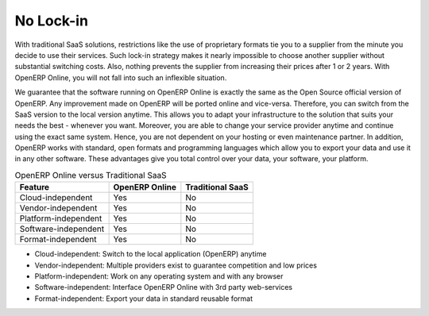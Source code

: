 
.. i18n: No Lock-in
.. i18n: ==========
..

No Lock-in
==========

.. i18n: With traditional SaaS solutions, restrictions like the use of proprietary formats tie you to a supplier from
.. i18n: the minute you decide to use their services. Such lock-in strategy makes it nearly impossible to
.. i18n: choose another supplier without substantial switching costs. Also, nothing prevents the supplier from increasing
.. i18n: their prices after 1 or 2 years. With OpenERP Online, you will not fall into such an inflexible situation.
..

With traditional SaaS solutions, restrictions like the use of proprietary formats tie you to a supplier from
the minute you decide to use their services. Such lock-in strategy makes it nearly impossible to
choose another supplier without substantial switching costs. Also, nothing prevents the supplier from increasing
their prices after 1 or 2 years. With OpenERP Online, you will not fall into such an inflexible situation.

.. i18n: We guarantee that the software running on OpenERP Online is exactly the same as the Open Source official
.. i18n: version of OpenERP. Any improvement made on OpenERP will be ported online and vice-versa. Therefore, you can
.. i18n: switch from the SaaS version to the local version anytime. This allows you to adapt your infrastructure to the
.. i18n: solution that suits your needs the best - whenever you want. Moreover, you are able to change your service provider
.. i18n: anytime and continue using the exact same system. Hence, you are not dependent on your hosting or even maintenance
.. i18n: partner. In addition, OpenERP works with standard, open formats and programming languages which allow
.. i18n: you to export your data and use it in any other software. These advantages give you total control over your
.. i18n: data, your software, your platform.
..

We guarantee that the software running on OpenERP Online is exactly the same as the Open Source official
version of OpenERP. Any improvement made on OpenERP will be ported online and vice-versa. Therefore, you can
switch from the SaaS version to the local version anytime. This allows you to adapt your infrastructure to the
solution that suits your needs the best - whenever you want. Moreover, you are able to change your service provider
anytime and continue using the exact same system. Hence, you are not dependent on your hosting or even maintenance
partner. In addition, OpenERP works with standard, open formats and programming languages which allow
you to export your data and use it in any other software. These advantages give you total control over your
data, your software, your platform.

.. i18n: .. table:: OpenERP Online versus Traditional SaaS
.. i18n: 
.. i18n:    =====================  ==============  ================
.. i18n:    Feature                OpenERP Online  Traditional SaaS
.. i18n:    =====================  ==============  ================
.. i18n:    Cloud-independent      Yes             No
.. i18n:    Vendor-independent     Yes             No
.. i18n:    Platform-independent   Yes             No
.. i18n:    Software-independent   Yes             No
.. i18n:    Format-independent     Yes             No
.. i18n:    =====================  ==============  ================
..

.. table:: OpenERP Online versus Traditional SaaS

   =====================  ==============  ================
   Feature                OpenERP Online  Traditional SaaS
   =====================  ==============  ================
   Cloud-independent      Yes             No
   Vendor-independent     Yes             No
   Platform-independent   Yes             No
   Software-independent   Yes             No
   Format-independent     Yes             No
   =====================  ==============  ================

.. i18n: * Cloud-independent:	Switch to the local application (OpenERP) anytime
.. i18n: * Vendor-independent:   Multiple providers exist to guarantee competition and low prices
.. i18n: * Platform-independent: Work on any operating system and with any browser
.. i18n: * Software-independent: Interface OpenERP Online with 3rd party web-services
.. i18n: * Format-independent:   Export your data in standard reusable format
..

* Cloud-independent:	Switch to the local application (OpenERP) anytime
* Vendor-independent:   Multiple providers exist to guarantee competition and low prices
* Platform-independent: Work on any operating system and with any browser
* Software-independent: Interface OpenERP Online with 3rd party web-services
* Format-independent:   Export your data in standard reusable format
